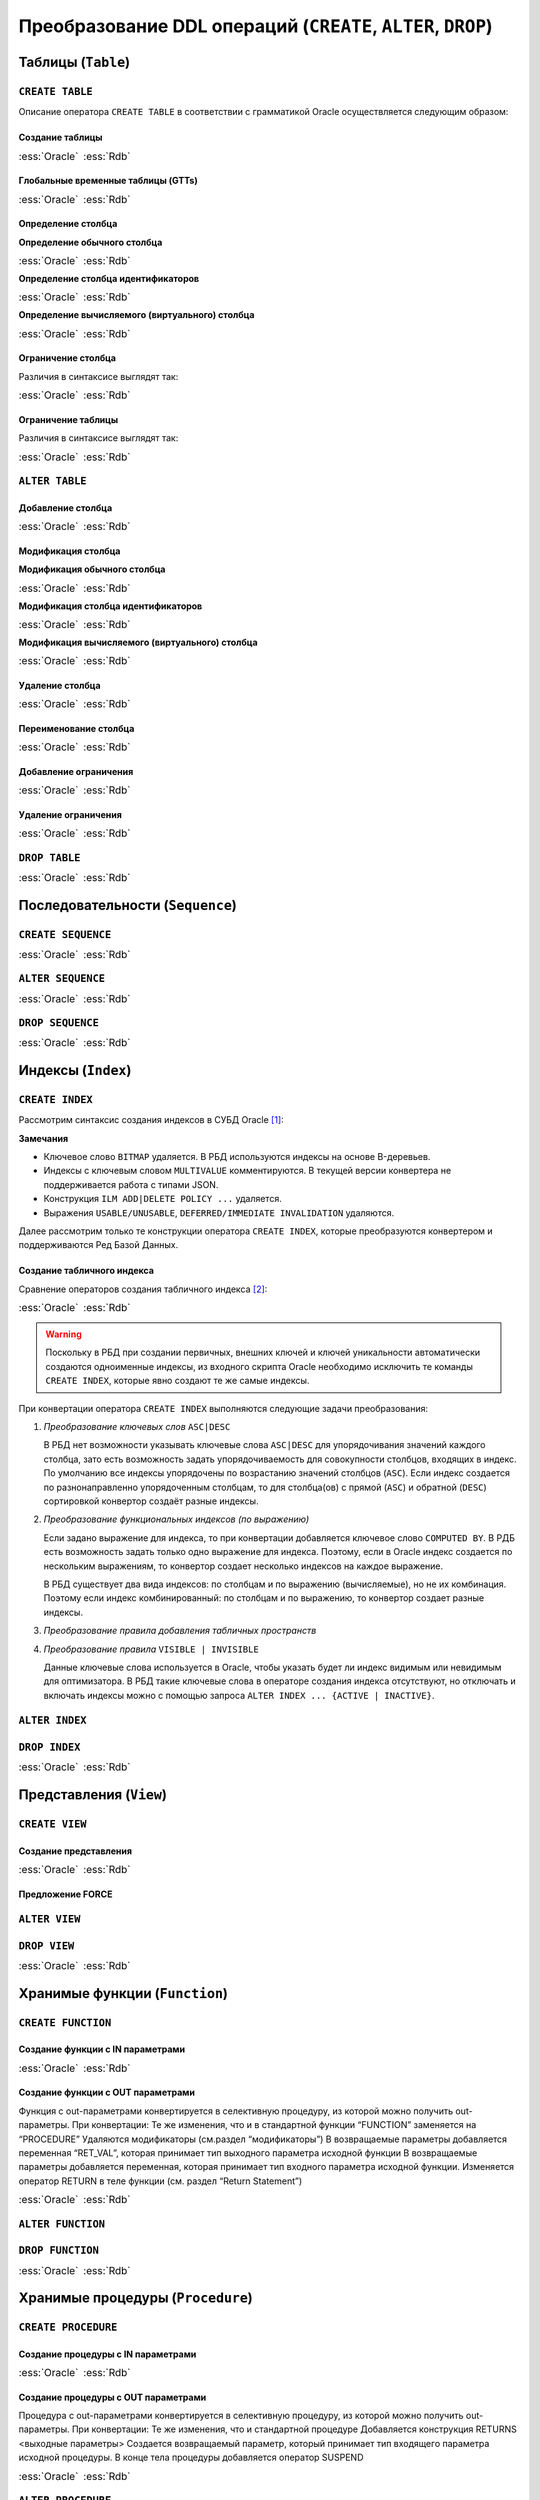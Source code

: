 .. _sec:ddl:

Преобразование DDL операций (``CREATE``, ``ALTER``, ``DROP``)
===================================================================

.. _subsec:table:

Таблицы (``Table``)
--------------------

``CREATE TABLE``
^^^^^^^^^^^^^^^^^^

Описание оператора ``CREATE TABLE`` в соответствии с грамматикой Oracle осуществляется следующим образом:

.. code-block::
    :redlines: 3, 5, 7, 8, 9, 10, 14, 15, 16, 17, 19, 20, 23, 25
    :greenlines: 1, 2, 4, 6, 11, 13, 18, 22, 24, 26
    :caption: Oracle
    
    CREATE 
    [GLOBAL TEMPORARY 
     | PRIVATE TEMPORARY | SHARDED | DUPLICATED | [ IMMUTABLE ] BLOCKCHAIN | IMMUTABLE ] 
    TABLE [ <схема>. ] <имя таблицы>
    [ SHARING = { METADATA | DATA | EXTENDED DATA | NONE } ]
    { <реляционная таблица> 
    | <таблица объектов>
    | <таблицы документов XML> }
    [ MEMOPTIMIZE FOR READ ]  [ MEMOPTIMIZE FOR WRITE ]
    [ PARENT [ <схема>. ] <имя таблицы> ] 
    ;

    <реляционная таблица> ::= [ (<реляционные свойства>) ]
                              [ <предложения для immutable таблиц>]
                              [ <предложения для blockchain таблиц> ]
                              [ DEFAULT COLLATION <название сортировки> ]
                              [ ON COMMIT { DROP | PRESERVE } DEFINITION ]
                              [ ON COMMIT { DELETE | PRESERVE } ROWS ]
                              [ <физические свойства> ]
                              [ <табличные свойства> ]

    <реляционные свойства> ::= { <определение столбца>
                               | PERIOD FOR ... 
                               | <ограничение таблицы>
                               | SUPPLEMENTAL LOG ... 
                               } [, ... ] 



Создание таблицы
""""""""""""""""""

.. list-table::
      :class: borderless
      
      * - :ess:`Oracle`
      
          .. code-block::
             :greenlines: 1, 2, 3, 4, 5
             
             CREATE TABLE [<схема>.] <имя таблицы>
             (  <опред. столбца> 
             [,{<опред. столбца>|<огран. таблицы>}...]);
                                                        
        - :ess:`Rdb`
        
          .. code-block:: 
             :greenlines: 1, 2, 3, 4, 5
             
              CREATE TABLE <имя таблицы>
              (  <опред. столбца> 
              [,{<опред. столбца>|<огран. таблицы>}...]);




Глобальные временные таблицы (GTTs)
"""""""""""""""""""""""""""""""""""""

.. list-table::
      :class: borderless
      
      * - :ess:`Oracle`
      
          .. code-block::
             :greenlines: 1, 2, 3, 4, 5
             
             CREATE GLOBAL TEMPORARY TABLE 
                                 [<схема>.] <имя таблицы>
             (  <опред. столбца> 
             [,{<опред. столбца>|<огран. таблицы>}...])
             [ ON COMMIT { DELETE | PRESERVE } ROWS ]
                                                        
        - :ess:`Rdb`
        
          .. code-block:: 
             :greenlines: 1, 2, 3, 4, 5
             
              CREATE GLOBAL TEMPORARY TABLE 
                                            <имя таблицы>
              (  <опред. столбца> 
              [,{<опред. столбца>|<огран. таблицы>}...])
              [ON COMMIT {DELETE | PRESERVE} ROWS]
  	 


Определение столбца
""""""""""""""""""""""

.. code-block::
    :greenlines: 1, 2, 3
    
    <определение столбца> ::= <определение обычного столбца>
                              | <определение столбца идентификаторов>
                              | <определение вычисляемого (виртуального) столбца>



.. raw:: latex

  \setlength\parindent{0pt}

:strong:`Определение обычного столбца`

.. raw:: latex

  \setlength\parindent{25pt}

.. list-table::
      :class: borderless
      
      * - :ess:`Oracle`
      
          .. code-block::
             :redlines: 3, 5
             :greenlines: 1, 2, 4, 6
             
             <имя столбца> [<тип данных> 
                            [COLLATE <сортировка>]]
             [ SORT ] [ VISIBLE | INVISIBLE ]
             [ DEFAULT [ ON NULL ] <выражение>]
             [ ENCRYPT <спецификация шифрования> ]
             [ <ограничение столбца>]
                                                         .

        - :ess:`Rdb`
        
          .. code-block:: 
             :greenlines: 1, 4, 6, 7
   
              <имя столбца> <тип данных>


              [DEFAULT {<литерал>|NULL|<конт.перем.>}]

              [<ограничение столбца>]
              [COLLATE <порядок сортировки>]


.. raw:: latex

  \setlength\parindent{0pt}

:strong:`Определение столбца идентификаторов`

.. raw:: latex

  \setlength\parindent{25pt}

.. list-table::
      :class: borderless
      
      * - :ess:`Oracle`

          .. code-block::
              :redlines: 3, 6
              :greenlines: 1, 2, 4, 5, 7
          
              <имя столбца> [<тип данных> 
                             [COLLATE <сортировка> ]]
              [ SORT ] [ VISIBLE | INVISIBLE ]
              [ GENERATED [ ALWAYS | BY DEFAULT [ON NULL] ]
                AS IDENTITY [(<опции идентификаторов>)]]
              [ ENCRYPT <спецификация шифрования> ]
              [ <ограничение столбца> ]

        - :ess:`Rdb`    

          .. code-block::
              :greenlines: 1, 4, 5, 7

              <имя столбца> <тип данных>
    	       

              GENERATED {ALWAYS | BY DEFAULT} 
              AS IDENTITY [(<опции идентификаторов>)]
    	 
              [<ограничение столбца>]  


.. raw:: latex

  \setlength\parindent{0pt}

:strong:`Определение вычисляемого (виртуального) столбца`

.. raw:: latex

  \setlength\parindent{25pt}

.. list-table::
      :class: borderless
      
      * - :ess:`Oracle`

          .. code-block::
              :redlines: 2, 3, 5, 6, 7
              :greenlines: 1, 4
          
              <имя столбца> [<тип данных> 
                             [COLLATE <сортировка> ]]
              [ VISIBLE | INVISIBLE ]
              [ GENERATED ALWAYS ] AS (<выражение>) 
              [ VIRTUAL ]
              [ EVALUATE USING ... ] [ UNUSABLE ... ]
              [<ограничение столбца>] 

        - :ess:`Rdb`    

          .. code-block::
              :greenlines: 1, 4, 5, 7

              <имя столбца> [<тип данных>]
              
              
              GENERATED ALWAYS AS (<выражение>)          
                                                                  
                                                    
                                                          .
    

Ограничение столбца
""""""""""""""""""""

Различия в синтаксисе выглядят так:

.. list-table::
      :class: borderless
      
      * - :ess:`Oracle`
      
          .. code-block:: 
            :redlines: 12
            :greenlines: 1,2,3,4,5,6,10,11

            [ CONSTRAINT <имя ограничения> ]
            { [ NOT ] NULL
            | UNIQUE
            | PRIMARY KEY
            | REFERENCES [<схема>.]<объект> [(<столбцы>)] 
              [ON DELETE { CASCADE | SET NULL } ]



            | CHECK (<условие столбца>)
            }
            [ <состояние ограничения> ]

        - :ess:`Rdb`
        
          .. code-block:: 
            :redlines: 7,8,9
            :greenlines: 1,2,3,4,5,6,10,11

            [ CONSTRAINT <имя ограничения> ]
            { NOT NULL
            | UNIQUE      
            | PRIMARY KEY 
            | REFERENCES <таблица> [(<столбцы>)]
              [ON DELETE { CASCADE | SET NULL   
                         | SET DEFAULT | NO ACTION}]
              [ON UPDATE { CASCADE | SET NULL 
                         | SET DEFAULT | NO ACTION}]
            | CHECK (<условие столбца>)
            }
                                                        .
   
Ограничение таблицы
""""""""""""""""""""

Различия в синтаксисе выглядят так:

.. list-table::
      :class: borderless
      
      * - :ess:`Oracle`
      
          .. code-block::
            :redlines: 12
            :greenlines: 1,2,3,4,5,6,10,11

            [ CONSTRAINT <имя ограничения> ]
            { UNIQUE (<список столбцов>)
            | PRIMARY KEY (<список столбцов>)
            | FOREIGN KEY (<список столбцов>) 
              REFERENCES [<схема>.]<объект> [(<столбцы>)] 
              [ON DELETE { CASCADE | SET NULL } ]



            | CHECK (<условие столбца>)
            } 
            [ <состояние ограничения> ]
            
        - :ess:`Rdb`
        
          .. code-block:: 
            :redlines: 7,8,9
            :greenlines: 1,2,3,4,5,6,10,11

            [CONSTRAINT <имя ограничения>]
            { UNIQUE (<список столбцов>) 
            | PRIMARY KEY (<список столбцов>) 
            | FOREIGN KEY (<список столбцов>)
              REFERENCES <имя таблицы> [(<столбцы>)]
              [ON DELETE { CASCADE | SET NULL
                         | SET DEFAULT |  NO ACTION }]
              [ON UPDATE { CASCADE | SET NULL
                         | SET DEFAULT |  NO ACTION }]
            | CHECK (<условие столбца>)
            }
                                                        .
 

``ALTER TABLE``
^^^^^^^^^^^^^^^^

.. code-block::
    :redlines: 2, 3, 4, 7, 8, 9, 10, 11, 12, 13, 14, 15, 16, 17, 18, 24, 25, 28, 29, 30, 34, 35
    :greenlines: 1, 5, 6, 19, 21, 22, 23, 26, 27, 31, 33, 36, 37
    :caption: Oracle
    
    ALTER TABLE [ <схема>. ] <имя таблицы>
    [ { (MEMOPTIMIZE FOR READ) | (NO MEMOPTIMIZE FOR READ) } ]
    [ { (MEMOPTIMIZE FOR WRITE) | (NO MEMOPTIMIZE FOR WRITE) } ]
    [ <изменение свойств таблицы>
    | <изменение столбцов>
    | <изменение ограничений>
    | <изменение партиционированной таблицы>
    | <изменение внешней таблицы>
    | <предложение MOVE>
    | <изменить на партиционированную таблицу>
    | <предложение MODIFY OPAQUE TYPE>
    | <изменения для immutable таблиц>
    | <изменения для blockchain таблиц>
    ]
    [ <предложение ENABLE-DISABLE>
    | { ENABLE | DISABLE }
      { TABLE LOCK | ALL TRIGGERS | CONTAINER_MAP | CONTAINERS_DEFAULT }
    ] ...
    ;

    <изменение столбцов> ::= { { <добавление столбца>
                               | <модификация столбца>
                               | <удаление столбца>
                               | ADD ( PERIOD FOR ... )
                               | DROP ( PERIOD FOR ... )
                               }
                             | <переименование столбца>
                             | MODIFY NESTED TABLE <collection_item> RETURN AS { LOCATOR | VALUE }
                             | MODIFY LOB (<LOB_item>) (...) 
                             | MODIFY VARRAY <varray_item> ( ... ) 
                             }

    <изменение ограничений> ::= { <добавление ограничения>
                                | <модификация ограничения>
                                | <переименование ограничения>
                                | <удаление ограничения>
                                }


Добавление столбца
"""""""""""""""""""

.. list-table::
      :class: borderless
      
      * - :ess:`Oracle`
      
          .. code-block::
             :redlines: 4, 5
             :greenlines: 1, 2, 3
             
             ALTER TABLE [ <схема>. ] <имя таблицы>
             ADD (<определение столбца> 
                  [, <определение столбца> ...])
             [ <свойства столбцов> ]
             [ ( PARTITION ... [, PARTITION ...]... ) ]
                                                         

        - :ess:`Rdb`
        
          .. code-block:: 
             :greenlines: 1, 2, 3
   
              ALTER TABLE <имя таблицы>
              ADD <определение столбца> 
              [, ADD <определение столбца> ...]

                                                        .

Модификация столбца
"""""""""""""""""""""


.. code-block::
    :redlines: 6, 7
    :greenlines: 1, 2, 3, 4, 5, 8
    :caption: Oracle
    
    ALTER TABLE [ <схема>. ] <имя таблицы>
    MODIFY
        { ( <модификация обычного столбца> [, <модификация обычного столбца> ]... )
        | ( <модификация столбца идентификаторов> [, <модификация столбца идентификаторов> ]... )
        | ( <модификация вычисляемого столбца> [, <модификация вычисляемого столбца> ]... )
        | ( <столбец> { VISIBLE | INVISIBLE } [, <столбец> { VISIBLE | INVISIBLE } ]... )
        | COLUMN <столбец> [NOT] SUBSTITUTABLE AT ALL LEVELS [ FORCE ]
        }
              



.. raw:: latex

  \setlength\parindent{0pt}

:strong:`Модификация обычного столбца`

.. raw:: latex

  \setlength\parindent{25pt}

.. list-table::
      :class: borderless
      
      * - :ess:`Oracle`
      
          .. code-block::
             :redlines: 4, 6, 8,9
             :greenlines: 1, 2, 3, 5, 7, 10
             
             ALTER TABLE [<схема>.] <имя таблицы>
             MODIFY ( <столбец> 
                      [ <тип данных> ]
                      [ COLLATE <сортировка> ]
                      [ DEFAULT [ON NULL] <выражение>]
                      [ ENCRYPT ... | DECRYPT ]
                      [ <ограничение строки> ... ]
                      [ <LOB_storage_clause> ]
                      [ <alter_XMLSchema_clause> ]       
                      [ , <столбец> ... ] )

        - :ess:`Rdb`
        
          .. code-block:: 
             :greenlines: 1, 2, 3, 5, 7, 10
             
             ALTER TABLE <имя таблицы>
             ALTER [COLUMN] <столбец> 
             {TYPE <тип данных> 

             | SET DEFAULT {<литерал>|NULL|<конт.перем.>}

             | {SET|DROP} NOT NULL}


             [, ALTER [COLUMN] <столбец> ... ]


.. raw:: latex

  \setlength\parindent{0pt}

:strong:`Модификация столбца идентификаторов`

.. raw:: latex

  \setlength\parindent{25pt}


.. list-table::
      :class: borderless
      
      * - :ess:`Oracle`
      
          .. code-block::
             :redlines: 3, 4, 9, 10, 11, 12
             :greenlines: 1, 2, 5, 6, 7, 8, 13
             
             ALTER TABLE [<схема>.] <имя таблицы>
             MODIFY ( <столбец> 
                      [ <тип данных> ]
                      [ COLLATE <сортировка> ]
                      [ GENERATED [ALWAYS|BY DEFAULT 
                        [ON NULL]] AS IDENTITY 
                        [ ( <опции идентификаторов> ) ]
                        | DROP IDENTITY ]
                      [ ENCRYPT ... | DECRYPT ]
                      [ <ограничение строки> ... ]
                      [ <LOB_storage_clause> ]
                      [ <alter_XMLSchema_clause> ]       
                      [ , <столбец> ... ] )

        - :ess:`Rdb`
        
          .. code-block:: 
             :greenlines: 1, 2, 5, 6, 7, 8, 13
             
             ALTER TABLE <имя таблицы>
             ALTER [COLUMN] <столбец> 


             {SET GENERATED {ALWAYS | BY DEFAULT} 
              [<опции идентификаторов>...]
              | <опции идентификаторов>...
              | DROP IDENTITY}




             [, ALTER [COLUMN] <столбец> ... ]

.. raw:: latex

  \setlength\parindent{0pt}

:strong:`Модификация вычисляемого (виртуального) столбца`

.. raw:: latex

  \setlength\parindent{25pt} 

.. list-table::
      :class: borderless
      
      * - :ess:`Oracle`
      
          .. code-block::
             :redlines: 4, 6, 7, 8, 9
             :greenlines: 1, 2, 3, 5, 10
             
             ALTER TABLE [<схема>.] <имя таблицы>
             MODIFY ( <столбец> 
                      [ <тип данных> ]
                      [ COLLATE <сортировка> ]
                      [ GENERATED ALWAYS] AS (<выражение>) 
                      [ VIRTUAL ]
                      EVALUATE USING ...
                      [ UNUSABLE BEFORE ... ]
                      [ UNUSABLE BEGINNING WITH ... ]    
                      [ , <столбец> ... ] )

        - :ess:`Rdb`
        
          .. code-block:: 
             :greenlines: 1, 2, 3, 5, 10
             
             ALTER TABLE <имя таблицы>
             ALTER [COLUMN] <столбец> 
             [TYPE <тип данных>] 
             
             GENERATED ALWAYS AS (<выражение>)




             [, ALTER [COLUMN] <столбец> ... ]


Удаление столбца
"""""""""""""""""

.. list-table::
      :class: borderless
      
      * - :ess:`Oracle`
      
          .. code-block::
             :redlines: 3, 4, 5, 6, 7, 8, 9
             :greenlines: 1, 2, 10
             
             ALTER TABLE [<схема>.] <имя таблицы>
             { DROP {COLUMN <имя> | (<имя> [, <имя> ]...)}
                    [{CASCADE CONSTRAINTS|INVALIDATE}...]
                    [ CHECKPOINT [<число>] ]  
             | SET UNUSED {COLUMN <имя>|(<имя>[,<имя>])}
                    [{CASCADE CONSTRAINTS|INVALIDATE}... ]
                    [ ONLINE ]             
             | DROP {UNUSED COLUMNS|COLUMNS CONTINUE}
                    [ CHECKPOINT [<число>] ]
             }

        - :ess:`Rdb`
        
          .. code-block:: 
             :greenlines: 1, 2, 3
             
             ALTER TABLE <имя таблицы>
             DROP <имя столбца>
             [, DROP <имя столбца> ... ]






                                                         .


Переименование столбца
"""""""""""""""""""""""

.. list-table::
      :class: borderless
      
      * - :ess:`Oracle`
      
          .. code-block::
             :greenlines: 1, 2
             
             ALTER TABLE [<схема>.] <имя таблицы>
             RENAME COLUMN <имя столбца> TO <новое имя>
                                                        
        - :ess:`Rdb`
        
          .. code-block:: 
             :greenlines: 1, 2
             
             ALTER TABLE <имя таблицы>
             ALTER [COLUMN] <имя столбца> TO <новое имя>


Добавление ограничения
"""""""""""""""""""""""

.. list-table::
      :class: borderless
      
      * - :ess:`Oracle`
      
          .. code-block::
             :greenlines: 1, 2
             
             ALTER TABLE [<схема>.] <имя таблицы>
             ADD <ограничение таблицы>
                                                        
        - :ess:`Rdb`
        
          .. code-block:: 
             :greenlines: 1, 2
             
             ALTER TABLE <имя таблицы>
             ADD <ограничение таблицы>


Удаление ограничения
"""""""""""""""""""""""

.. list-table::
      :class: borderless
      
      * - :ess:`Oracle`
      
          .. code-block::
             :redlines: 3, 4, 5, 6
             :greenlines: 1, 2
             
             ALTER TABLE [<схема>.] <имя таблицы>
             DROP { CONSTRAINT <имя ограничения>
                      [ CASCADE ] [{ KEEP | DROP } INDEX ]
                    | PRIMARY KEY
                    | UNIQUE (<столбец>)
                  } [ ONLINE ]
                                                        
        - :ess:`Rdb`
        
          .. code-block:: 
             :greenlines: 1, 2
             
             ALTER TABLE <имя таблицы>
             DROP CONSTRAINT <имя ограничения>



                                                        .



``DROP TABLE``
^^^^^^^^^^^^^^^^^

.. list-table::
      :class: borderless
      
      * - :ess:`Oracle`
      
          .. code-block::
             :redlines: 2
             :greenlines: 1
             
             DROP TABLE [ <схема>. ] <имя таблицы>
             [ CASCADE CONSTRAINTS ] [ PURGE ] ;
                                                        
        - :ess:`Rdb`
        
          .. code-block:: 
             :greenlines: 1
             
             DROP TABLE <имя таблицы>;
                                                        .


.. _subsec:sequence:

Последовательности (``Sequence``)
----------------------------------

``CREATE SEQUENCE``
^^^^^^^^^^^^^^^^^^^^

.. list-table::
      :class: borderless
      
      * - :ess:`Oracle`
      
          .. code-block::
             :redlines: 2, 5, 6, 7, 8, 9, 10, 11, 12
             :greenlines: 1, 3, 4, 13, 14
             
             CREATE SEQUENCE [ <схема>. ] <имя посл-ти>
               [ SHARING = { METADATA | DATA | NONE } ]
               [ START WITH <начальное значение>
               | INCREMENT BY <приращение>
               | { MAXVALUE <число> | NOMAXVALUE }
               | { MINVALUE <число> | NOMINVALUE }
               | { CYCLE | NOCYCLE }
               | { CACHE <число> | NOCACHE }
               | { ORDER | NOORDER }
               | { KEEP | NOKEEP }
               | { SCALE {EXTEND | NOEXTEND} | NOSCALE }
               | { SESSION | GLOBAL }
               ]...
             ;
                                                        
        - :ess:`Rdb`
        
          .. code-block:: 
             :greenlines: 1, 3, 4
             
             CREATE SEQUENCE <имя последовательности>

               [START WITH <начальное значение>] 
               [INCREMENT [BY] <приращение>];









                                                        .


``ALTER SEQUENCE``
^^^^^^^^^^^^^^^^^^^^
  
.. list-table::
      :class: borderless
      
      * - :ess:`Oracle`
      
          .. code-block::
             :redlines: 4, 5, 6, 7, 8, 9, 10, 11, 12
             :greenlines: 1, 2, 3, 13, 14
             
             ALTER SEQUENCE [ <схема>. ] <имя посл-ти>
               { RESTART [START WITH <начальное значение>] 
               | INCREMENT BY <приращение>
               | { MAXVALUE <число> | NOMAXVALUE }
               | { MINVALUE <число> | NOMINVALUE }               
               | { CYCLE | NOCYCLE }
               | { CACHE <число> | NOCACHE }
               | { ORDER | NOORDER }
               | { KEEP | NOKEEP }
               | { SCALE {EXTEND | NOEXTEND} | NOSCALE }
               | { SHARD {EXTEND | NOEXTEND} | NOSHARD }
               | { SESSION | GLOBAL }
               } ... ;
                                                        
        - :ess:`Rdb`
        
          .. code-block:: 
             :greenlines: 1, 2, 3
             
             ALTER SEQUENCE <имя последовательности>
              [RESTART [WITH <начальное значение>]]
              [INCREMENT [BY] <приращение>]









                                                        .  

``DROP SEQUENCE``
^^^^^^^^^^^^^^^^^^^^
  
.. list-table::
      :class: borderless
      
      * - :ess:`Oracle`
      
          .. code-block::
             :greenlines: 1
             
             DROP SEQUENCE [ <схема>. ] <имя посл-ти>;
                                                        
        - :ess:`Rdb`
        
          .. code-block:: 
             :greenlines: 1
             
             DROP SEQUENCE <имя последовательности>;                                                         
    

.. _subsec:index:

Индексы (``Index``)
---------------------  

``CREATE INDEX``
^^^^^^^^^^^^^^^^^^^^

Рассмотрим синтаксис создания индексов в СУБД Oracle [1]_:

.. color-block::
    :caption: Oracle
    
    :green:`CREATE [ UNIQUE` :red:`| BITMAP | MULTIVALUE` :green:`] INDEX` :red:`[<схема>.]` :green:`<имя индекса>`
    :red:`[ILM { ADD  POLICY [ <policy_clause> ]`
         :red:`| { DELETE | ENABLE | DISABLE } POLICY <имя политики>`  
         :red:`| { DELETE_ALL | ENABLE_ALL | DISABLE_ALL }`
         :red:`}` 
    :red:`]`
    :green:`ON { <табличный индекс>`
       :red:`| <bitmap индекс>`
       :red:`| <кластерный индекс>`       
       :green:`}`
    :red:`[ USABLE | UNUSABLE ]`
    :red:`[ { DEFERRED | IMMEDIATE } INVALIDATION ]` :green:`;` 

    :green:`<табличный индекс> ::=` :red:`[<схема>.]` :green:`<имя таблицы>` 
                           :red:`[ <алиас таблицы> ]`
                           :green:`( <выражение индекса> [ASC|DESC] [, <выражение индекса> [ASC|DESC]]...)`
                           :green:`[ TABLESPACE <имя табличного пространства> ]`
                           :green:`[ VISIBLE | INVISIBLE ]`
                           :red:`[ <другие атрибуты индекса> ]`


**Замечания**

- Ключевое слово ``BITMAP`` удаляется. В РБД используются индексы на основе B-деревьев.
- Индексы с ключевым словом ``MULTIVALUE`` комментируются. В текущей версии конвертера не поддерживается работа с типами JSON.
- Конструкция ``ILM ADD|DELETE POLICY ...`` удаляется.
- Выражения ``USABLE/UNUSABLE``, ``DEFERRED/IMMEDIATE INVALIDATION`` удаляются.

Далее рассмотрим только те конструкции оператора ``CREATE INDEX``, которые преобразуются 
конвертером и поддерживаются Ред Базой Данных.

Создание табличного индекса
""""""""""""""""""""""""""""

Сравнение операторов создания табличного индекса [2]_:

.. list-table::
      :class: borderless
      
      * - :ess:`Oracle`
      
          .. code-block::
             :greenlines: 1, 2, 3, 4, 5, 6, 7
              
             CREATE [UNIQUE] 
             INDEX <имя индекса> 
             ON <имя таблицы> 
             ( <столбец>|<выражение столбца> [ASC|DESC] 
               [, ...])
             [ TABLESPACE <имя табличного пространства> ]
             [ VISIBLE | INVISIBLE ];
                                                        
        - :ess:`Rdb`
        
          .. code-block:: 
             :greenlines: 1, 2, 3, 4, 5, 6, 7
             
             CREATE [UNIQUE] [ASC[ENDING] | DESC[ENDING]]
             INDEX <имя индекса> 
             ON <имя таблицы>
             { (<столбец> [, <столбец> …])
             | COMPUTED BY (<выражение столбца>) }
             [[IN] TABLESPACE <имя табл. пространства>]
             ;

.. warning::

  Поскольку в РБД при создании первичных, внешних ключей и ключей уникальности автоматически создаются одноименные индексы, 
  из входного скрипта Oracle необходимо исключить те команды ``CREATE INDEX``, которые явно создают те же самые индексы. 

При конвертации оператора ``CREATE INDEX`` выполняются следующие задачи преобразования:  

1. *Преобразование ключевых слов* ``ASC|DESC``

   В РБД нет возможности указывать ключевые слова ``ASC|DESC`` для упорядочивания значений каждого столбца, зато есть
   возможность задать упорядочиваемость для совокупности столбцов, входящих в индекс. По умолчанию все индексы упорядочены по возрастанию
   значений столбцов (``ASC``). Если индекс создается по разнонаправленно упорядоченным столбцам, то для столбца(ов) с прямой (``ASC``) 
   и обратной (``DESC``) сортировкой конвертор создаёт разные индексы.

   .. code-block:: sql
    :caption: Oracle
    
    CREATE INDEX emp_name_dpt_ix 
      ON hr.employees (last_name ASC, department_id DESC);

   .. code-block:: sql
    :caption: to Rdb
    
    CREATE ASC INDEX emp_name_dpt_ix_last_name_ASCENDING 
      ON employees (last_name) IN TABLESPACE PRIMARY;

    CREATE DESC INDEX emp_name_dpt_ix_department_id_DESCENDING 
      ON employees (department_id) IN TABLESPACE PRIMARY;

2. *Преобразование функциональных индексов (по выражению)*

   Если задано выражение для индекса, то при конвертации добавляется ключевое слово ``COMPUTED BY``. 
   В РДБ есть возможность задать только одно выражение для индекса. Поэтому, если в Oracle индекс 
   создается по нескольким выражениям, то конвертор создает несколько индексов на каждое выражение.

   В РБД существует два вида индексов: по столбцам и по выражению (вычисляемые), но не их комбинация. 
   Поэтому если индекс комбинированный: по столбцам и по выражению, то конвертор создает разные индексы.

   .. code-block:: sql
    :caption: Oracle
    
    CREATE INDEX emp_total_sal_idx
      ON employees (12 * salary * commission_pct, salary, commission_pct);

   .. code-block:: sql
    :caption: to Rdb
    
    CREATE INDEX emp_total_sal_idx
      ON employees (salary, commission_pct) IN TABLESPACE PRIMARY;
    
    CREATE INDEX emp_total_sal_idx_functional_1_ 
      ON employees COMPUTED BY (12 * salary * commission_pct) IN TABLESPACE PRIMARY;
   
3. *Преобразование правила добавления табличных пространств*

   .. unindented_list::

      - Если правило ``TABLESPACE`` не указано, база данных Oracle создаёт индекс в табличном пространстве по умолчанию 
        владельца схемы, содержащей индекс. В РБД в этом случае индекс будет создан в том же табличном пространстве, что и таблица.
        Поэтому при конвертации ``CREATE INDEX`` без ``TABLESPACE`` добавляется выражение ``IN TABLESPACE PRIMARY`` (в РБД), чтобы индекс 
        создался в основном файле базы данных (см. примеры выше).

      - Если в операторе указывается табличное пространство, куда нужно поместить индекс, то никаких преобразований не делается, 
        за исключением необязательной лексемы ``IN``.

        .. code-block:: sql
          :caption: Oracle
        
          CREATE INDEX emp_fname_uppercase_idx
            ON employees (UPPER(first_name)) TABLESPACE new_tablespace;

        .. code-block:: sql
          :caption: to Rdb
        
          CREATE INDEX emp_fname_uppercase_idx
            ON employees COMPUTED BY (UPPER(first_name)) IN TABLESPACE new_tablespace;
  

4. *Преобразование правила* ``VISIBLE | INVISIBLE``

   Данные ключевые слова используется в Oracle, чтобы указать будет ли индекс видимым или невидимым для оптимизатора.
   В РБД такие ключевые слова в операторе создания индекса отсутствуют, но отключать и включать индексы можно 
   с помощью запроса ``ALTER INDEX ... {ACTIVE | INACTIVE}``.

   .. code-block:: sql
      :caption: Oracle
        
      CREATE INDEX emp_name_dpt_ix 
        ON hr.employees(last_name, department_id) INVISIBLE;

   .. code-block:: sql
      :caption: to Rdb
        
      CREATE INDEX emp_name_dpt_ix 
        ON employees(last_name, department_id) IN TABLESPACE PRIMARY;
      ALTER INDEX emp_name_dpt_ix INACTIVE;

   



``ALTER INDEX``
^^^^^^^^^^^^^^^^^^^^

.. code-block::
    :redlines: 2, 3, 4, 5, 6, 7, 8, 9, 10, 11, 12, 14, 15, 16, 17, 18, 19, 20
    :greenlines: 1, 13, 21
    :caption: Oracle
    
    ALTER INDEX [ <схема>. ] <имя индекса>
    { { <предложение DEALLOCATE UNUSED>
      | <предложение ALLOCATE EXTENT>
      | SHRINK SPACE [ COMPACT ] [ CASCADE ]
      | { NOPARALLEL | PARALLEL [<число>] }
      | <физические атрибуты>
      | { LOGGING | NOLOGGING |  FILESYSTEM_LIKE_LOGGING }
      | INDEXING { PARTIAL | FULL }
      } ...
    | <предложение REBUILD>
    | PARAMETERS ( 'ODCI_parameters' )
    | COMPILE
    | { ENABLE | DISABLE }
    | UNUSABLE [ ONLINE ] [ { DEFERRED | IMMEDIATE } INVALIDATION ]
    | VISIBLE | INVISIBLE
    | RENAME TO <новое имя>
    | COALESCE [ CLEANUP ] [ ONLY ] [ <предложение PARALLEL> ]
    | { MONITORING | NOMONITORING } USAGE
    | UPDATE BLOCK REFERENCES
    | <предложение для секционированных индексов>
    };



``DROP INDEX``
^^^^^^^^^^^^^^^

.. list-table::
      :class: borderless
      
      * - :ess:`Oracle`
      
          .. code-block::
             :redlines: 2, 3
             :greenlines: 1
             
             DROP INDEX [ <схема>. ] <имя индекса>
             [ONLINE] [FORCE] 
             [{DEFERRED|IMMEDIATE} INVALIDATION];
                                                        
        - :ess:`Rdb`
        
          .. code-block:: 
             :greenlines: 1
             
             DROP INDEX <имя индекса>;

                                                         .

.. _subsec:view:

Представления (``View``)
--------------------------

``CREATE VIEW``
^^^^^^^^^^^^^^^^^^^^

.. code-block::
    :redlines:  3, 5, 7, 8, 11, 12, 13, 14, 15, 17, 20, 21
    :greenlines: 1, 2, 4, 6, 9, 10, 16, 19
    :caption: Oracle
    
    CREATE [OR REPLACE]
    [[NO] FORCE]
    [ EDITIONING | EDITIONABLE [ EDITIONING ] | NONEDITIONABLE ]
    VIEW [ <схема>. ] <имя представления>
    [ SHARING = { METADATA | DATA | EXTENDED DATA | NONE } ]
    [ ( { <алиас> 
        [ VISIBLE | INVISIBLE ] [ <ограничение строки>... ]
        | <ограничение представления> }
        [, ... ]
      )
    | <предложение для объектного представления>
    | <предложение для XMLType представления>
    ]
    [ DEFAULT COLLATION <сортировка> ]
    [ BEQUEATH { CURRENT_USER | DEFINER } ]
    AS <оператор SELECT> [ <предложения с ограничениями> ]
    [ CONTAINER_MAP | CONTAINERS_DEFAULT ] ;

    <предложения с ограничениями> ::= WITH { CHECK OPTION
                                           | READ ONLY
                                           } [ CONSTRAINT <имя ограничения> ]


Создание представления
""""""""""""""""""""""""

.. list-table::
      :class: borderless
      
      * - :ess:`Oracle`
          
          .. code-block::
             :greenlines: 1,2,3,4,5
             
             CREATE [OR REPLACE] 
             VIEW [ <схема>. ] <имя представления> 
             [( <алиас> [,<алиас>] )]
  	         AS <оператор SELECT>
  	         [WITH CHECK OPTION]
  	                                                        
        - :ess:`Rdb`
        
          .. code-block:: 
             :greenlines: 1,2,3,4,5
             
             CREATE [OR ALTER] 
             VIEW <имя представления> 
             [(<столбец> [, <столбец> ...])]
  	         AS <оператор SELECT>
  	         [WITH CHECK OPTION]


Предложение FORCE
""""""""""""""""""

``ALTER VIEW``
^^^^^^^^^^^^^^^

.. code-block:: 
    :redlines:  1, 2, 3, 4, 5, 6, 7, 8, 9, 10, 11, 12
    :caption: Oracle
    
    ALTER VIEW [ <схема>. ] <имя представления> 
    { ADD <ограничение представления>
    | MODIFY CONSTRAINT <имя ограничения>
      { RELY | NORELY }
    | DROP { CONSTRAINT <имя ограничения>
            | PRIMARY KEY
            | UNIQUE (<столбец> [, <столбец> ]...)
            }
    | COMPILE
    | { READ ONLY | READ WRITE }
    | { EDITIONABLE | NONEDITIONABLE }
    } ;


``DROP VIEW``
^^^^^^^^^^^^^^^

.. list-table::
      :class: borderless
      
      * - :ess:`Oracle`
      
          .. code-block::
             :redlines: 2
             :greenlines: 1
             
             DROP VIEW [ <схема>. ] <имя представления>  
             [ CASCADE CONSTRAINTS ] ;
  	                                                        
        - :ess:`Rdb`
        
          .. code-block:: 
             :greenlines: 1
             
             DROP VIEW <имя представления> ;
                                                         .


.. _subsec:function:

Хранимые функции (``Function``)
----------------------------------

``CREATE FUNCTION``
^^^^^^^^^^^^^^^^^^^^

.. code-block::
    :redlines:  2, 6, 8, 9, 11, 12, 13, 14, 15, 16, 30, 33
    :greenlines: 1, 3, 4, 5, 7, 10, 17, 18, 19, 20, 21, 22, 24, 26, 28, 29, 31, 32
    :caption: Oracle
    
    CREATE [ OR REPLACE ] 
    [ EDITIONABLE | NONEDITIONABLE ]
    FUNCTION [ <схема>. ] <имя функции>
       [ ( <IN|OUT параметр> [, <IN|OUT параметр>]... ) ] 
       RETURN <тип возвращаемого значения> 
       [ SHARING = { METADATA | NONE } ]
       [ AUTHID { CURRENT_USER | DEFINER }]
       [ ACCESSIBLE BY ( <средство доступа> [, <средство доступа> ]... ) ]
       [ DEFAULT COLLATION <опция сортировки> ]   
       [ DETERMINISTIC ]
       [ PARALLEL_ENABLE ... ]
       [ RESULT_CACHE ... ]
       [ AGGREGATE USING ... ]
       [ PIPELINED ... ]
       [ SQL_MACRO ]
       { { IS | AS } <внешний модуль> ;
       | { IS | AS } [ <объявление> ] 
         BEGIN 
           <блок операторов> ...
           [ EXCEPTION <обработка исключений> ] 
         END [ <имя функции>] ;
       }

    <IN-параметр> ::= <имя параметра> [IN] <тип данных> [{:=|DEFAULT} <выражение>]

    <OUT-параметр> ::= <имя параметра> {OUT|IN OUT} [NOCOPY] <тип данных>



Создание функции с IN параметрами
""""""""""""""""""""""""""""""""""

.. list-table::
      :class: borderless
      
      * - :ess:`Oracle`
      
          .. code-block::
             :greenlines: 1, 2, 3, 4, 5, 6, 7, 8, 9, 10, 11
             
             CREATE [ OR REPLACE ] 
             FUNCTION [ <схема>. ] <имя функции>
              [(<IN-параметр> [,<IN-параметр>...])] 
             RETURN <тип возвращаемого значения> 
             [AUTHID { CURRENT_USER | DEFINER }]
             [DETERMINISTIC]
             {IS|AS} 
                 [ <объявление> ] 
             BEGIN 
                 <блок операторов> 
             END [ <имя функции> ] ;
             
  	                                                        
        - :ess:`Rdb`
        
          .. code-block:: 
             :greenlines: 1, 2, 3, 4, 5, 6, 7, 8, 9, 10, 11
             
             CREATE [ OR ALTER ] 
             FUNCTION <имя хранимой функции>
              [(<IN-параметр> [,<IN-параметр>...])]
             RETURNS <тип возвращаемого значения> 
             [DETERMINISTIC]
             [SQL SECURITY {DEFINER | INVOKER}]
             AS
                 [<объявление> ]
             BEGIN
                 <блок операторов>
             END ;

Создание функции с OUT параметрами
""""""""""""""""""""""""""""""""""""""""""    

Функция с out-параметрами конвертируется в селективную процедуру, из которой можно получить out-параметры. При конвертации:
Те же изменения, что и в стандартной функции
“FUNCTION” заменяется на “PROCEDURE”  
Удаляются модификаторы  (см.раздел “модификаторы”)
В возвращаемые параметры добавляется переменная 
“RET_VAL”, которая принимает тип выходного параметра исходной функции
В возвращаемые параметры добавляется переменная, которая принимает тип входного параметра исходной функции.
Изменяется оператор RETURN в теле функции (см. раздел “Return Statement”)

.. list-table::
      :class: borderless
      
      * - :ess:`Oracle`
      
          .. code-block::
             :greenlines: 1, 2, 3, 4, 5, 6, 7, 8, 9, 10, 11, 12
             
             CREATE [ OR REPLACE ] 
             FUNCTION [ <схема>. ] <имя функции>
              (<OUT-параметр> [,<IN|OUT параметр>...])
             RETURN <тип возвращаемого значения> 

             [AUTHID { CURRENT_USER | DEFINER }]
             [DETERMINISTIC]
             {IS|AS} 
                 [ <объявление> ] 
             BEGIN 
                 <блок операторов> ...
             END [ <имя функции> ] ;              
             
  	                                                        
        - :ess:`Rdb`
        
          .. code-block:: 
             :greenlines: 1, 2, 3, 4, 5, 6, 7, 8, 9, 10, 11, 12
             
             CREATE [OR ALTER] 
             PROCEDURE <имя функции> 
               (<OUT-параметр> [,<IN|OUT параметр>...])
             RETURNS (<имя перем.><тип возвр.знач.>,
                      <OUT-параметр>_OUT)
             [SQL SECURITY {DEFINER | INVOKER}]

             AS 
               [<объявление> ]
             BEGIN
               <блок операторов>
             END ;


``ALTER FUNCTION``
^^^^^^^^^^^^^^^^^^^^

.. code-block::
    :redlines:  1, 2, 3, 4
    :caption: Oracle
    
    ALTER FUNCTION [<схема>.] <имя функции>
    { COMPILE [ DEBUG ] [ <параметры компиляции> ... ] [ REUSE SETTINGS ] 
    | { EDITIONABLE | NONEDITIONABLE } 
    }


``DROP FUNCTION``
^^^^^^^^^^^^^^^^^^^^

.. list-table::
      :class: borderless
      
      * - :ess:`Oracle`
      
          .. code-block::
             :greenlines: 1
             
             DROP FUNCTION [ <схема>. ] <имя функции> ;


        - :ess:`Rdb`
        
          .. code-block:: 
             :greenlines: 1, 2, 3
             
             DROP FUNCTION <имя функции>;



.. _subsec:procedure:

Хранимые процедуры (``Procedure``)
------------------------------------

``CREATE PROCEDURE``
^^^^^^^^^^^^^^^^^^^^

.. code-block::
    :redlines:  2, 5, 7, 8, 9, 23, 26
    :greenlines: 1, 3, 4, 6, 10, 11, 12, 13, 14, 15, 17, 19, 20, 21, 22, 24, 25
    :caption: Oracle
    
    CREATE [ OR REPLACE ] 
    [ EDITIONABLE | NONEDITIONABLE ]
    PROCEDURE [ <схема>. ] <имя процедуры>
       [ ( <IN|OUT параметр> [, <IN|OUT параметр>]... ) ] 
       [ SHARING = { METADATA | NONE } ]
       [ AUTHID { CURRENT_USER | DEFINER }]
       [ ACCESSIBLE BY ( <средство доступа> [, <средство доступа> ]... ) ]
       [ DEFAULT COLLATION <опция сортировки> ]   
    { { IS | AS } <внешний модуль>
    | { IS | AS } [ <объявление> ] 
    BEGIN 
        <блок операторов> ...
        [ EXCEPTION <обработка исключений> ] 
    END [<имя процедуры>] ;
    }

    <IN-параметр> ::= <имя параметра> [IN] <тип данных> [{:=|DEFAULT} <выражение>]

    <OUT-параметр> ::= <имя параметра> {OUT|IN OUT} [NOCOPY] <тип данных>


Создание процедуры с IN параметрами
""""""""""""""""""""""""""""""""""""

.. list-table::
      :class: borderless
      
      * - :ess:`Oracle`
      
          .. code-block::
             :greenlines: 1, 2, 3, 4, 5, 6, 7, 8, 9
             
             CREATE [ OR REPLACE ] 
             PROCEDURE [ <схема>. ] <имя процедуры>
              [(<IN-параметр> [,<IN-параметр>...])] 
             [AUTHID { CURRENT_USER | DEFINER }]
             {IS|AS} 
                [ <объявление> ] 
             BEGIN 
                <блок операторов> 
             END [ <имя процедуры> ] ;              
             
  	                                                        
        - :ess:`Rdb`
        
          .. code-block:: 
             :greenlines: 1, 2, 3, 4, 5, 6, 7, 8, 9
             
             CREATE [ OR ALTER ] 
             PROCEDURE <имя процедуры>
              [(<IN-параметр> [,<IN-параметр>...])]
             [SQL SECURITY {DEFINER | INVOKER}]
             AS
                [<объявление> ]
             BEGIN
                <блок операторов>
             END ;

Создание процедуры с OUT параметрами
""""""""""""""""""""""""""""""""""""""""""    

Процедура с out-параметрами конвертируется в селективную процедуру, из которой можно получить out-параметры.
При конвертации:
Те же изменения, что и стандартной процедуре
Добавляется конструкция RETURNS <выходные параметры> 
Создается возвращаемый параметр,  который принимает тип входящего параметра исходной процедуры. 
В конце тела процедуры добавляется оператор SUSPEND


.. list-table::
      :class: borderless
      
      * - :ess:`Oracle`
      
          .. code-block::
             :greenlines: 1, 2, 3, 4, 5, 6, 7, 8, 9, 10
             
             CREATE [ OR REPLACE ] 
             PROCEDURE [ <схема>. ] <имя процедуры>
              (<OUT-параметр> [,<IN|OUT-параметр>...])

             [AUTHID { CURRENT_USER | DEFINER }]
             {IS|AS} 
                [ <объявление> ] 
             BEGIN 
                <блок операторов> 
             END [ <имя процедуры> ] ;              
             
  	                                                        
        - :ess:`Rdb`
        
          .. code-block:: 
             :greenlines: 1, 2, 3, 4, 5, 6, 7, 8, 9, 10
             
             CREATE [OR ALTER] 
             PROCEDURE <имя процедуры> 
               (<OUT-параметр> [,<IN|OUT-параметр>...])
             RETURNS (<OUT-пар.>_OUT [,...]);
             [SQL SECURITY {DEFINER | INVOKER}]
             AS 
               [<объявление>]
             BEGIN
               <блок операторов>
             END ;


``ALTER PROCEDURE``
^^^^^^^^^^^^^^^^^^^^

.. code-block::
    :redlines:  1, 2, 3, 4
    :caption: Oracle
    
    ALTER PROCEDURE [<схема>.] <имя процедуры>
    { COMPILE [ DEBUG ] [ <параметры компиляции> ... ] [ REUSE SETTINGS ] 
    | { EDITIONABLE | NONEDITIONABLE } 
    }


``DROP PROCEDURE``
^^^^^^^^^^^^^^^^^^^^

.. list-table::
      :class: borderless
      
      * - :ess:`Oracle`
      
          .. code-block::
             :greenlines: 1
             
             DROP PROCEDURE [ <схема>. ] <имя процедуры> ;


        - :ess:`Rdb`
        
          .. code-block:: 
             :greenlines: 1
             
             DROP PROCEDURE <имя процедуры>;


.. _subsec:trigger:

Триггеры (``Trigger``)
--------------------------

``CREATE TRIGGER``
^^^^^^^^^^^^^^^^^^^^

.. code-block::
    :redlines:  2, 4, 5, 7, 8, 9, 12, 13, 14, 15, 17, 19, 25, 30, 36
    :greenlines: 1, 3, 6, 11, 16, 18, 20, 21, 22, 23, 24, 26, 27, 28, 29, 31, 32, 33, 34, 35, 38, 39, 41, 42
    :caption: Oracle
    
    CREATE [ OR REPLACE ] 
    [ EDITIONABLE | NONEDITIONABLE ]
    TRIGGER [<схема>.] <имя триггера>
    [ SHARING = { METADATA | NONE } ] 
    [ DEFAULT COLLATION <опция сортировки> ] 
    { <dml триггеры>
    | <dml триггеры с заменой для необновляемых представлений>
    | <составной dml триггер>
    | <системный триггер> }

    <dml триггеры> ::= { BEFORE | AFTER } <DML событие> 
                       [ REFERENCING { OLD [AS] <old> | NEW [AS] <new> | PARENT [AS] <parent>}... ] 
                       [ FOR EACH ROW ]
                       [ { FORWARD | REVERSE } CROSSEDITION ] 
                       [ { FOLLOWS | PRECEDES } [<схема>.] <имя триггера> [,...]]
                       [ ENABLE | DISABLE ] 
                       [ WHEN ( <условие> )] 
                       {
                         [ << label >> [ << label >> ]...] 
                         [ DECLARE <объявление> ] 
                         BEGIN 
                            <блок операторов>
                         [ EXCEPTION <обработка исключений> ] 
                         END [ <имя триггера> ] ; 
                       | CALL <routine_clause> 
                       }                 



Создание DML триггеров
""""""""""""""""""""""""

.. list-table::
      :class: borderless
      
      * - :ess:`Oracle`
      
          .. code-block::
             :greenlines: 1, 2, 3, 4, 5, 6, 7, 8, 9, 10, 11
             
             CREATE [ OR REPLACE ] 
             TRIGGER [<схема>.] <имя триггера>

             { BEFORE | AFTER } 
                  <DML событие> [OR <DML событие> ...]
             ON [<схема>.] { <таблица> | <представление> }
             [ ENABLE | DISABLE ] 
             [ DECLARE <объявление> ] 
             BEGIN 
                <блок операторов>
             END [ <имя триггера> ] ;


        - :ess:`Rdb`
        
          .. code-block:: 
             :greenlines: 1, 2, 3, 4, 5, 6, 7, 8, 9, 10, 11
             
             CREATE [ OR ALTER ] 
             TRIGGER <имя триггера>
             [ACTIVE | INACTIVE]
             { BEFORE | AFTER } 
                  <DML событие> [OR <DML событие> ...]
             ON { <таблица> | <представление> }

             AS [<объявление>;]
             BEGIN
               <блок операторов>
             END;

             





``ALTER TRIGGER``
^^^^^^^^^^^^^^^^^^^^

.. list-table::
      :class: borderless
      
      * - :ess:`Oracle`
          
          .. code-block::
              :redlines: 2,3, 5, 6
              :greenlines: 1, 4, 7
              
              ALTER TRIGGER [<схема>. ] <имя триггера>
              { COMPILE [DEBUG] [<параметры компиляции>...] 
                [REUSE SETTINGS]
              | { ENABLE | DISABLE }
              | RENAME TO <новое имя>
              | { EDITIONABLE | NONEDITIONABLE }
              } ;

        - :ess:`Rdb`
        
          .. code-block:: 
             :greenlines: 1, 4
             
             ALTER TRIGGER <имя триггера>
             
             
             [ACTIVE | INACTIVE];


                                                         .


``DROP TRIGGER``
^^^^^^^^^^^^^^^^^^^^

.. list-table::
      :class: borderless
      
      * - :ess:`Oracle`
          
          .. code-block::
              :redlines: 2,3, 5, 6
              :greenlines: 1, 4, 7
              
              DROP TRIGGER [<схема>.] <имя триггера>;

        - :ess:`Rdb`
        
          .. code-block:: 
             :greenlines: 1, 4
             
             DROP TRIGGER <имя триггера>;


.. _subsec:package:

Заголовки пакетов (``Package``)
---------------------------------


``CREATE PACKAGE``
^^^^^^^^^^^^^^^^^^^^

.. code-block::
    :redlines:  2, 4, 5, 7, 12, 13, 17, 19, 20, 21, 24
    :greenlines: 1, 3, 6, 8, 9, 11, 15, 16, 18, 23
    :caption: Oracle
    
    CREATE [ OR REPLACE ] 
    [ EDITIONABLE | NONEDITIONABLE ]
    PACKAGE [<схема>.] <имя пакета> 
    [ SHARING = { METADATA | NONE } ] 
    [ { DEFAULT COLLATION <опция сортировки> 
      | AUTHID { CURRENT_USER | DEFINER } 
      | ACCESSIBLE BY ( <средство доступа> [, <средство доступа> ]... )}... ]  
    { IS | AS } <список объявлений> 
    END [<имя пакета>] ;

    <список объявлений> ::= { <объявление пак. функции> | <объявление пак. процедуры>
                            | <объявление типа> | <объявление курсора> 
                            | <объявление переменных и констант> } ...

    <объявление пак.функции> ::= FUNCTION <имя функции> [(<IN|OUT параметр>[,<IN|OUT параметр>])]
                                 RETURN <тип данных> 
                                 [ ACCESSIBLE BY (<средство доступа> [, <средство доступа> ]... ) 
                                 | DETERMINISTIC 
                                 | PIPELINED ... 
                                 | PARALLEL_ENABLE ...  
                                 | RESULT_CACHE ... ] ;

    <объявление пак.процедуры> ::= PROCEDURE <процедура> [(<IN|OUT параметр>[,<IN|OUT параметр>])] 
                                   [ACCESSIBLE BY (<средство доступа> [, <средство доступа> ]...)] ;

Создание пакета 
""""""""""""""""""

.. list-table::
      :class: borderless
      
      * - :ess:`Oracle`
          
          .. code-block::
              :greenlines: 1, 2, 3, 4, 5, 6, 7
              
              CREATE [ OR REPLACE ] 
              PACKAGE [<схема>.] <имя пакета>
              [AUTHID { CURRENT_USER | DEFINER }]
              { IS | AS } 
                 { <объявление процедуры>; 
                 | <объявление функции>; ...}
              END [<имя пакета>] ;

        - :ess:`Rdb`
        
          .. code-block:: 
             :greenlines: 1, 2, 3, 4, 5, 6, 7
             
             CREATE [ OR ALTER ]
             PACKAGE <имя пакета>
             [SQL SECURITY {DEFINER | INVOKER}]
             AS BEGIN
                { <объявление процедуры>;
                | <объявление функции>;...}
             END ; 


Объявление пакетной процедуры с IN параметрами
""""""""""""""""""""""""""""""""""""""""""""""""

.. list-table::
      :class: borderless
      
      * - :ess:`Oracle`
          
          .. code-block::
              :greenlines: 1, 2, 3, 4, 5,7,8,9
              
              CREATE [ OR REPLACE ] 
              PACKAGE [<схема>.] <имя пакета>
              [AUTHID { CURRENT_USER | DEFINER }]
              { IS | AS } 
                 PROCEDURE <имя> (<IN-пар.>[,<IN-пар.>]); 

                 [ <объявление процедуры>; 
                 | <объявление функции>;...]
              END [<имя пакета>] ;

        - :ess:`Rdb`
        
          .. code-block:: 
             :greenlines: 1, 2, 3, 4, 5, 7, 8, 9
             
             CREATE [ OR ALTER ]
             PACKAGE <имя пакета>
             [SQL SECURITY {DEFINER | INVOKER}]
             AS BEGIN
                PROCEDURE <имя> (<IN-пар.>[,<IN-пар.>]);

                [ <объявление процедуры>; 
                | <объявление функции>;...]
             END ; 



Объявление пакетной функции с IN параметрами
"""""""""""""""""""""""""""""""""""""""""""""

.. list-table::
      :class: borderless
      
      * - :ess:`Oracle`
          
          .. code-block::
              :greenlines: 1, 2, 3, 4, 5, 6, 7, 9, 10, 11
              
              CREATE [ OR REPLACE ] 
              PACKAGE [<схема>.] <имя пакета>
              [AUTHID { CURRENT_USER | DEFINER }]
              { IS | AS } 
                 FUNCTION <имя> (<IN-пар.>[,<IN-пар.>]...)
                   RETURN <тип данных> 
                   [DETERMINISTIC];

                 [ <объявление процедуры>; 
                 | <объявление функции>;...];
              END [<имя пакета>];

        - :ess:`Rdb`
        
          .. code-block:: 
             :greenlines: 1, 2, 3, 4, 5, 6, 7, 9, 10, 11
             
             CREATE [ OR ALTER ]
             PACKAGE <имя пакета>
             [SQL SECURITY {DEFINER | INVOKER}]
             AS BEGIN
                FUNCTION <имя> (<IN-пар.> [,<IN-пар.>...])
                  RETURNS <тип данных> 
                  [DETERMINISTIC];

                [ <объявление процедуры>; 
                | <объявление функции>;...]
             END ; 

Объявление функции с OUT параметрами
""""""""""""""""""""""""""""""""""""""

.. list-table::
      :class: borderless
      
      * - :ess:`Oracle`
          
          .. code-block::
              :redlines: 7
              :greenlines: 1, 2, 3, 4, 5, 6, 9, 10, 11
              
              CREATE [ OR REPLACE ] 
              PACKAGE [<схема>.] <имя пакета>
              [AUTHID { CURRENT_USER | DEFINER }]
              { IS | AS } 
              FUNCTION <имя> (<OUT-пар.>[,<IN|OUT-пар.>])
                RETURN <тип возвр.данных> 
                [DETERMINISTIC];

              [ <объявление процедуры>; 
              | <объявление функции>;...];
              END [<имя пакета>];

        - :ess:`Rdb`
        
          .. code-block:: 
             :greenlines: 1, 2, 3, 4, 5, 6, 7, 9, 10, 11
             
             CREATE [ OR ALTER ]
             PACKAGE <имя пакета>
             [SQL SECURITY {DEFINER | INVOKER}]
             AS BEGIN
             PROCEDURE <имя> (<OUT-пар.>[,<IN|OUT-пар.>]);
               RETURNS ( <имя перем.><тип возвр.данных>,
                         <OUT-пар.>_OUT ...);

             [ <объявление процедуры>; 
             | <объявление функции>;...]
             END ; 

Объявление процедуры с OUT параметрами
""""""""""""""""""""""""""""""""""""""""

.. list-table::
      :class: borderless
      
      * - :ess:`Oracle`
          
          .. code-block::
              :greenlines: 1, 2, 3, 4, 5, 8, 9, 10
              
              CREATE [ OR REPLACE ] 
              PACKAGE [<схема>.] <имя пакета>
              [AUTHID { CURRENT_USER | DEFINER }]
              { IS | AS } 
              PROCEDURE <имя> (<OUT-пар.>[,<IN|OUT-пар.>]); 


              [ <объявление процедуры>; 
              | <объявление функции>;...];
              END [<имя пакета>] ;

        - :ess:`Rdb`
        
          .. code-block:: 
             :greenlines: 1, 2, 3, 4, 5, 6, 8, 9, 10
             
             CREATE [ OR ALTER ]
             PACKAGE <имя пакета>
             [SQL SECURITY {DEFINER | INVOKER}]
             AS BEGIN
             PROCEDURE <имя> (<OUT-пар.>[,<IN|OUT-пар.>]);
               RETURNS (<OUT-пар.>_OUT [,...])

             [ <объявление процедуры>; 
             | <объявление функции>;...]
             END ; 





``ALTER PACKAGE``
^^^^^^^^^^^^^^^^^^

.. code-block::
    :redlines:  1, 2, 3
    :caption: Oracle

    ALTER PACKAGE [<схема>.] <имя пакета>
    { COMPILE [ DEBUG ] [ <параметры компиляции> ... ] [ REUSE SETTINGS ] 
    | { EDITIONABLE | NONEDITIONABLE } } ;


``DROP PACKAGE``
^^^^^^^^^^^^^^^^^

.. list-table::
      :class: borderless
      
      * - :ess:`Oracle`
          
          .. code-block::
              :greenlines: 1
              
              DROP PACKAGE [<схема>.] <имя пакета>;

        - :ess:`Rdb`
        
          .. code-block:: 
             :greenlines: 1
             
             DROP PACKAGE <имя пакета>;


.. _subsec:packagebody:

Тело пакетов (``Package Body``)
--------------------------------


``CREATE PACKAGE BODY``
^^^^^^^^^^^^^^^^^^^^^^^^^

.. code-block::
    :redlines:  2,7, 8, 9,10, 24, 25,26,   29,30,31,   36,37,38,39,   48,49,50,51
    :greenlines: 1, 3, 4, 5, 6, 11,   13,14,15,   17,18,19,   21,22,23,    28,   33,34,35,40,41,42,43,44,45,46,   47,52,53,54,55,56,57
    :caption: Oracle
    
    CREATE [ OR REPLACE ] 
    [ EDITIONABLE | NONEDITIONABLE ] 
    PACKAGE BODY [<схема>.] <имя пакета> 
    { IS | AS } <объявление>   
    [ BEGIN 
      <блок операторов>
      [ EXCEPTION <обработка исключений> ]
    ]
    END [<имя пакета>] ;

    

Создание тела пакета 
"""""""""""""""""""""

.. list-table::
      :class: borderless
      
      * - :ess:`Oracle`
          
          .. code-block::
              :greenlines: 1, 2, 3, 4, 5, 6, 7, 8
              
              CREATE [ OR REPLACE ] 
              PACKAGE BODY [<схема>.] <имя пакета>
              { IS | AS }
                 [ <объявление процедуры>;
                 | <объявление функции>;...]
                 { <реализация процедуры>;
                 | <реализация функции>;...}
              END [<имя пакета>] ;

        - :ess:`Rdb`
        
          .. code-block:: 
             :greenlines: 1, 2, 3, 4, 5, 6, 7, 8
             
             RECREATE
             PACKAGE BODY <имя пакета>
             AS BEGIN
                [ <объявление процедуры>;
                | <объявление функции>;...]
                { <реализация процедуры>;
                | <реализация функции>;...}
             END ;


Реализация пакетной функции с IN параметрами
"""""""""""""""""""""""""""""""""""""""""""""

.. list-table::
      :class: borderless
      
      * - :ess:`Oracle`
          
          .. code-block::
              :greenlines: 1, 2, 3, 4, 5, 6, 7, 8, 9, 10, 11, 12, 13, 14
              
              CREATE [ OR REPLACE ] 
              PACKAGE BODY [<схема>.] <имя пакета>
              { IS | AS } 
                 FUNCTION <имя> (<IN-пар.>[,<IN-пар.>]...)
                   RETURN <тип данных> 
                   [DETERMINISTIC]
                 { IS | AS } [ <объявление> ]
                 BEGIN
                    <блок операторов> ...
                 END [<имя процедуры>] ; 

                 [ <объявление|реализация процедуры>; 
                 | <объявление|реализация функции>;...];
              END [<имя пакета>];

        - :ess:`Rdb`
        
          .. code-block:: 
             :greenlines: 1, 2, 3, 4, 5, 6, 7, 8, 9, 10, 11, 12, 13, 14
             
             RECREATE
             PACKAGE BODY <имя пакета>
             AS BEGIN
                FUNCTION <имя> (<IN-пар.> [,<IN-пар.>...])
                  RETURNS <тип данных> 
                  [DETERMINISTIC]
                AS [<объявление>]
                BEGIN
                  <блок операторов>
                END ;

                [ <объявление|реализация процедуры>; 
                | <объявление|реализация функции>;...];
             END ; 


Реализация пакетной процедуры с IN параметрами
"""""""""""""""""""""""""""""""""""""""""""""""

.. list-table::
      :class: borderless
      
      * - :ess:`Oracle`
          
          .. code-block::
              :greenlines: 1, 2, 3, 4, 5, 6, 7, 8, 9, 10, 11, 12
              
              CREATE [ OR REPLACE ] 
              PACKAGE BODY [<схема>.] <имя пакета>
              { IS | AS } 
                 PROCEDURE <имя> (<IN-пар.>[,<IN-пар.>])
                 { IS | AS } [<объявление>]
                 BEGIN
                   <блок операторов>
                 END  [<имя процедуры>] ;

                 [ <объявление|реализация процедуры>; 
                 | <объявление|реализация функции>;...];
              END [<имя пакета>] ;

        - :ess:`Rdb`
        
          .. code-block:: 
             :greenlines: 1, 2, 3, 4, 5, 6, 7, 8, 9, 10, 11, 12
             
             RECREATE
             PACKAGE BODY <имя пакета>
             AS BEGIN
                PROCEDURE <имя> (<IN-пар.>[,<IN-пар.>])
                AS [<объявление>]
                BEGIN
                  <блок операторов>
                END ;

                [ <объявление|реализация процедуры>; 
                | <объявление|реализация функции>;...];
             END ; 


Реализация пакетной функции с OUT параметрами
"""""""""""""""""""""""""""""""""""""""""""""


.. list-table::
      :class: borderless
      
      * - :ess:`Oracle`
          
          .. code-block::
              :redlines: 7
              :greenlines: 1, 2, 3, 4, 5, 6, 8, 9, 10, 11, 12, 13, 14, 15
              
              CREATE [ OR REPLACE ] 
              PACKAGE BODY [<схема>.] <имя пакета>
              { IS | AS } 
                FUNCTION <имя> (<OUT-пар.>[,<IN|OUT-пар.>])
                RETURN <тип возвр.данных> 

                [DETERMINISTIC]
                { IS | AS } [<объявление>]
                BEGIN
                   <блок операторов>
                END  [<имя процедуры>] ;

                [ <объявление|реализация процедуры>; 
                | <объявление|реализация функции>;...];
              END [<имя пакета>];

        - :ess:`Rdb`
        
          .. code-block:: 
             :greenlines: 1, 2, 3, 4, 5, 6, 7, 8, 9, 10, 11, 12, 13, 14, 15
             
             RECREATE
             PACKAGE BODY <имя пакета>
             AS BEGIN
              PROCEDURE <имя> (<OUT-пар.>[,<IN|OUT-пар.>])
              RETURNS ( <имя перем.><тип возвр.данных>,
                        <OUT-пар.>_OUT ...)

              AS [<объявление>]
              BEGIN
                 <блок операторов>
              END;

             [ <объявление|реализация процедуры>; 
             | <объявление|реализация функции>;...];
             END ; 



Реализация пакетной процедуры с OUT параметрами
"""""""""""""""""""""""""""""""""""""""""""""""

.. list-table::
      :class: borderless
      
      * - :ess:`Oracle`
          
          .. code-block::
              :greenlines: 1, 2, 3, 4, 5, 6, 7, 8, 9, 10, 11, 12, 13
              
              CREATE [ OR REPLACE ] 
              PACKAGE BODY [<схема>.] <имя пакета>
              { IS | AS } 
              PROCEDURE <имя> (<OUT-пар.>[,<IN|OUT-пар.>])

              { IS | AS } [<объявление>]
              BEGIN
                  <блок операторов>
              END  [<имя процедуры>] ;

              [ <объявление|реализация процедуры>; 
              | <объявление|реализация функции>;...];
              END [<имя пакета>] ;

        - :ess:`Rdb`
        
          .. code-block:: 
             :greenlines: 1, 2, 3, 4, 5, 6, 7, 8, 9, 10, 11, 12, 13
             
             RECREATE
             PACKAGE BODY <имя пакета>
             AS BEGIN
             PROCEDURE <имя> (<OUT-пар.>[,<IN|OUT-пар.>])
             RETURNS (<OUT-пар.>_OUT [,...])
             AS [<объявление>]
             BEGIN
                <блок операторов>
             END;

             [ <объявление|реализация процедуры>; 
             | <объявление|реализация функции>;...];
             END ; 



``DROP PACKAGE BODY``
^^^^^^^^^^^^^^^^^^^^^^^^^

.. list-table::
      :class: borderless
      
      * - :ess:`Oracle`
          
          .. code-block::
              :greenlines: 1
              
              DROP PACKAGE BODY [<схема>.] <имя пакета>;

        - :ess:`Rdb`
        
          .. code-block:: 
             :greenlines: 1
             
             DROP PACKAGE BODY <имя пакета>;




.. [1]
   Конструкции операторов Oracle, которые обрабатываются конвертером (с учетом разницы в синтаксисе) обозначены :green:`зеленым` цветом.
   :red:`Красным` цветом обозначены конструкции, которые не поддерживаются Ред Базой Данных или конвертером.

.. [2]
   Для Ред Базы Данных представлен не полный синтаксис оператора, а только те конструкции, которые соответствуют синтаксису Oracle и конвертируются в них.